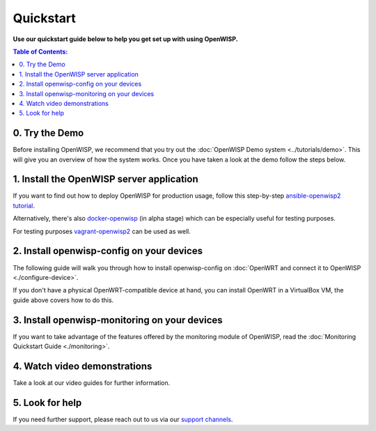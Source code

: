 Quickstart
==========

**Use our quickstart guide below to help you get set up with using
OpenWISP.**

.. contents:: **Table of Contents**:
   :backlinks: none
   :depth: 3

0. Try the Demo
---------------

Before installing OpenWISP, we recommend that you try out the
:doc:`OpenWISP Demo system <../tutorials/demo>`. This will give
you an overview of how the system works. Once you have taken a
look at the demo follow the steps below.

.. _install_server:

1. Install the OpenWISP server application
------------------------------------------

If you want to find out how to deploy OpenWISP for production usage,
follow this step-by-step `ansible-openwisp2 tutorial
<https://github.com/openwisp/ansible-openwisp2#usage-tutorial>`_.

Alternatively, there's also
`docker-openwisp <https://github.com/openwisp/docker-openwisp>`_
(in alpha stage) which
can be especially useful for testing purposes.

For testing purposes
`vagrant-openwisp2 <https://github.com/openwisp/vagrant-openwisp2>`_
can be used as well.

2. Install openwisp-config on your devices
------------------------------------------

The following guide will walk you through how to install openwisp-config
on :doc:`OpenWRT and connect it to OpenWISP <./configure-device>`.

If you don't have a physical OpenWRT-compatible device at hand, you can
install OpenWRT in a VirtualBox VM, the guide above covers how to do this.

3. Install openwisp-monitoring on your devices
----------------------------------------------

If you want to take advantage of the features
offered by the monitoring module of OpenWISP,
read the :doc:`Monitoring Quickstart Guide <./monitoring>`.

4. Watch video demonstrations
-----------------------------

Take a look at our video guides for further information.

.. raw:: html

    <p>
        <iframe width="560"
                height="315"
                src="https://www.youtube.com/embed/MY097Y2cPQ0"
                frameborder="0"
                allowfullscreen>
        </iframe>
    </p>

5. Look for help
----------------

If you need further support, please reach out to us via our
`support channels <http://openwisp.org/support.html>`_.
